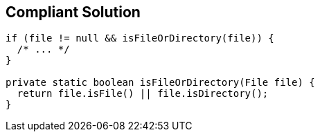 == Compliant Solution

[source,text]
----
if (file != null && isFileOrDirectory(file)) { 
  /* ... */
}

private static boolean isFileOrDirectory(File file) {
  return file.isFile() || file.isDirectory();
}
----
